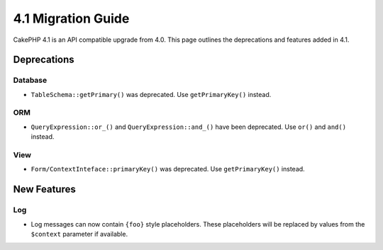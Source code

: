 4.1 Migration Guide
###################

CakePHP 4.1 is an API compatible upgrade from 4.0. This page outlines the
deprecations and features added in 4.1.

Deprecations
============

Database
--------

* ``TableSchema::getPrimary()`` was deprecated. Use ``getPrimaryKey()`` instead.

ORM
---

* ``QueryExpression::or_()`` and ``QueryExpression::and_()`` have been
  deprecated. Use ``or()`` and ``and()`` instead.

View
----

* ``Form/ContextInteface::primaryKey()`` was deprecated. Use ``getPrimaryKey()``
  instead.


New Features
============

Log
---

* Log messages can now contain ``{foo}`` style placeholders. These placeholders
  will be replaced by values from the ``$context`` parameter if available.

